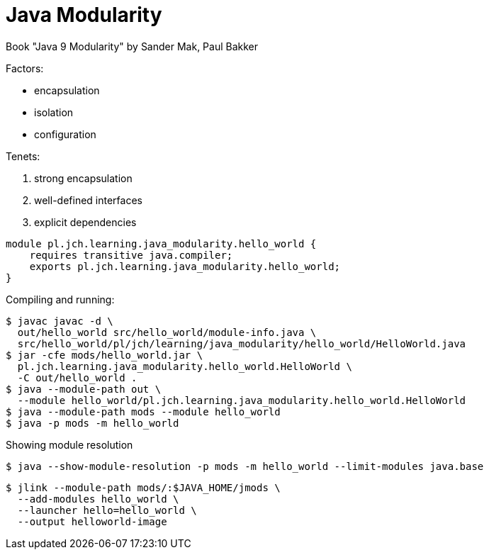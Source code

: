 = Java Modularity

Book "Java 9 Modularity" by Sander Mak, Paul Bakker

Factors:

* encapsulation
* isolation
* configuration

Tenets:

. strong encapsulation
. well-defined interfaces
. explicit dependencies

[source,java]
----
module pl.jch.learning.java_modularity.hello_world {
    requires transitive java.compiler;
    exports pl.jch.learning.java_modularity.hello_world;
}
----

Compiling and running:

[source,bash]
----
$ javac javac -d \
  out/hello_world src/hello_world/module-info.java \
  src/hello_world/pl/jch/learning/java_modularity/hello_world/HelloWorld.java
$ jar -cfe mods/hello_world.jar \
  pl.jch.learning.java_modularity.hello_world.HelloWorld \
  -C out/hello_world .
$ java --module-path out \
  --module hello_world/pl.jch.learning.java_modularity.hello_world.HelloWorld
$ java --module-path mods --module hello_world
$ java -p mods -m hello_world
----

Showing module resolution
[source,bash]
----
$ java --show-module-resolution -p mods -m hello_world --limit-modules java.base
----

[source,bash]
----
$ jlink --module-path mods/:$JAVA_HOME/jmods \
  --add-modules hello_world \
  --launcher hello=hello_world \
  --output helloworld-image
----
